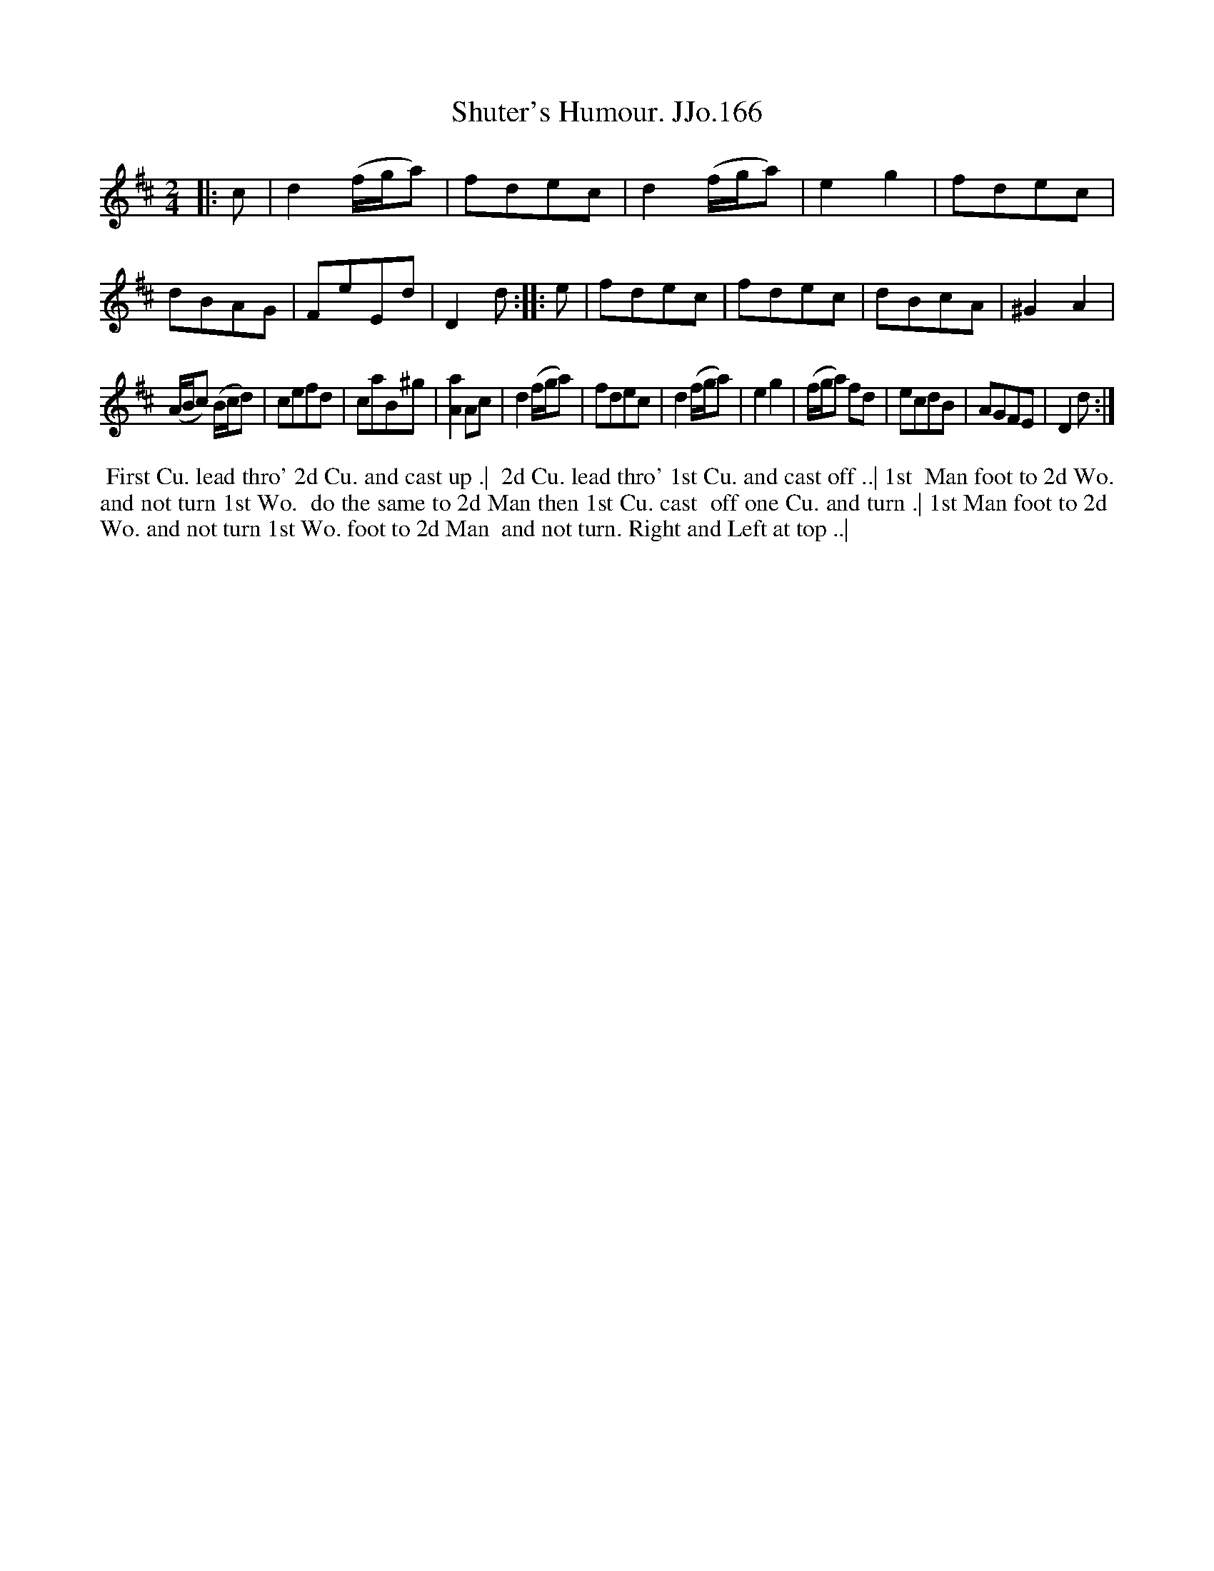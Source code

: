 X:166
T:Shuter's Humour. JJo.166
B:J.Johnson Choice Collection Vol 8 1758
Z:vmp.Simon Wilson 2013 www.village-music-project.org.uk
Z:Dance added by John Chambers 2017
M:2/4
L:1/8
%Q:1/2=90
K:D
|: c |\
d2(f/g/a) | fdec | d2(f/g/a) | e2g2 |\
fdec | dBAG | FeEd | D2d :|\
|: e |\
fdec | fdec | dBcA | ^G2A2 |
(A/B/c) (B/c/d) | cefd | caB^g | [Aa]2Ac |\
d2(f/g/a) | fdec | d2(f/g/a) | e2g2 |\
(f/g/a) fd | ecdB | AGFE | D2d :|
%%begintext align
%% First Cu. lead thro' 2d Cu. and cast up .|
%% 2d Cu. lead thro' 1st Cu. and cast off ..| 1st
%% Man foot to 2d Wo. and not turn 1st Wo.
%% do the same to 2d Man then 1st Cu. cast
%% off one Cu. and turn .| 1st Man foot to 2d
%% Wo. and not turn 1st Wo. foot to 2d Man
%% and not turn. Right and Left at top ..|
%%endtext
